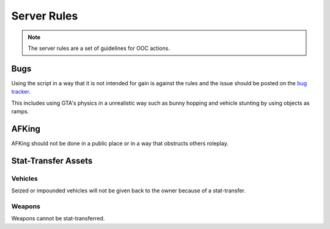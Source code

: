 Server Rules
#############
.. note::

  The server rules are a set of guidelines for OOC actions.

.. _bug tracker: https://bugs.owlgaming.net/

Bugs
----
Using the script in a way that it is not intended for gain is against the rules and the issue should be posted on the `bug tracker`_.

This includes using GTA's physics in a unrealistic way such as bunny hopping and vehicle stunting by using objects as ramps.

AFKing
------
AFKing should not be done in a public place or in a way that obstructs others roleplay.

Stat-Transfer Assets
---------------------

Vehicles
~~~~~~~~~
Seized or impounded vehicles will not be given back to the owner because of a stat-transfer.

Weapons
~~~~~~~~
Weapons cannot be stat-transferred.
